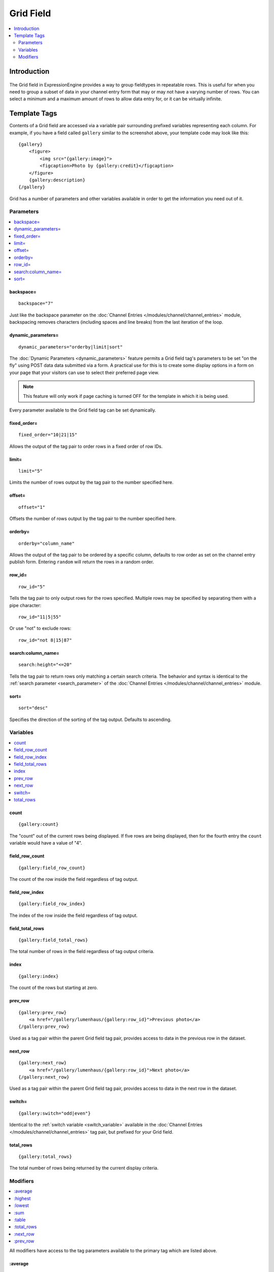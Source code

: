 ##########
Grid Field
##########
.. contents::
   :local:
   :depth: 2

************
Introduction
************

.. figure:: ../../images/grid.png
   :align: center
   :alt: Grid Field

The Grid field in ExpressionEngine provides a way to group fieldtypes in
repeatable rows. This is useful for when you need to group a subset of
data in your channel entry form that may or may not have a varying
number of rows. You can select a minimum and a maximum amount of rows
to allow data entry for, or it can be virtually infinite.

*************
Template Tags
*************

Contents of a Grid field are accessed via a variable pair surrounding
prefixed variables representing each column. For example, if you have
a field called ``gallery`` similar to the screenshot above, your
template code may look like this::

  {gallery}
      <figure>
          <img src="{gallery:image}">
          <figcaption>Photo by {gallery:credit}</figcaption>
      </figure>
      {gallery:description}
  {/gallery}

Grid has a number of parameters and other variables available in order
to get the information you need out of it.

Parameters
==========

.. contents::
   :local:
   :depth: 1

backspace=
----------

::

  backspace="7"

Just like the backspace parameter on the
:doc:`Channel Entries
</modules/channel/channel_entries>` module,
backspacing removes characters (including spaces and line breaks) from
the last iteration of the loop.

dynamic\_parameters=
--------------------

::

  dynamic_parameters="orderby|limit|sort"

The :doc:`Dynamic Parameters <dynamic_parameters>` feature permits a
Grid field tag's parameters to be set "on the fly" using POST data
data submitted via a form. A practical use for this is to create some
display options in a form on your page that your visitors can use to
select their preferred page view.

.. note:: This feature will only work if page caching is turned OFF for
  the template in which it is being used.

Every parameter available to the Grid field tag can be set dynamically.

fixed\_order=
-------------

::

  fixed_order="10|21|15"

Allows the output of the tag pair to order rows in a fixed order of
row IDs.

limit=
------

::

  limit="5"

Limits the number of rows output by the tag pair to the number specified
here.

offset=
-------

::

  offset="1"

Offsets the number of rows output by the tag pair to the number
specified here.

orderby=
--------

::

  orderby="column_name"

Allows the output of the tag pair to be ordered by a specific column,
defaults to row order as set on the channel entry publish form.
Entering ``random`` will return the rows in a random order.

row\_id=
--------

::

  row_id="5"

Tells the tag pair to only output rows for the rows specified. Multiple
rows may be specified by separating them with a pipe character::

  row_id="11|5|55"

Or use "not" to exclude rows::

  row_id="not 8|15|87"

search:column\_name=
--------------------

::

  search:height="<=20"

Tells the tag pair to return rows only matching a certain search
criteria. The behavior and syntax is identical to the
:ref:`search parameter <search_parameter>` of the :doc:`Channel Entries
</modules/channel/channel_entries>` module.

sort=
-----

::

  sort="desc"

Specifies the direction of the sorting of the tag output. Defaults
to ascending.

Variables
=========

.. contents::
   :local:
   :depth: 1

count
-----

::

  {gallery:count}

The "count" out of the current rows being displayed. If five rows
are being displayed, then for the fourth entry the ``count`` variable
would have a value of "4".

field_row_count
---------------

::

  {gallery:field_row_count}

The count of the row inside the field regardless of tag output.

field_row_index
---------------

::

  {gallery:field_row_index}

The index of the row inside the field regardless of tag output.

field\_total\_rows
------------------

::

  {gallery:field_total_rows}

The total number of rows in the field regardless of tag output criteria.

index
-----

::

  {gallery:index}

The count of the rows but starting at zero.

prev\_row
---------

::

  {gallery:prev_row}
      <a href="/gallery/lumenhaus/{gallery:row_id}">Previous photo</a>
  {/gallery:prev_row}

Used as a tag pair within the parent Grid field tag pair, provides
access to data in the previous row in the dataset.

next\_row
---------

::

  {gallery:next_row}
      <a href="/gallery/lumenhaus/{gallery:row_id}">Next photo</a>
  {/gallery:next_row}

Used as a tag pair within the parent Grid field tag pair, provides
access to data in the next row in the dataset.

switch=
-------

::

  {gallery:switch="odd|even"}

Identical to the :ref:`switch variable <switch_variable>` available in
the :doc:`Channel Entries
</modules/channel/channel_entries>` tag pair, but prefixed for your
Grid field.

total\_rows
-----------

::

  {gallery:total_rows}

The total number of rows being returned by the current display criteria.

Modifiers
=========

.. contents::
   :local:
   :depth: 1

All modifiers have access to the tag parameters available to the
primary tag which are listed above.

:average
--------

::

  {grid_field:average column="height" search:height=">55"}

Given a column name containing numeric data, returns the average of the
column values in that field, or in the dataset paired down by additional
criteria such as search.

:highest
--------

::

  {grid_field:highest column="height"}

Given a column name containing numeric data, returns the hightest of the
column values in that field, or in the dataset paired down by additional
criteria such as search.

:lowest
--------

::

  {grid_field:lowest column="height"}

Given a column name containing numeric data, returns the lowest of the
column values in that field, or in the dataset paired down by additional
criteria such as search.

:sum
--------

::

  {grid_field:sum column="height"}

Given a column name containing numeric data, returns the sum of the
column values in that field, or in the dataset paired down by additional
criteria such as search.

:table
------

::

  {grid_field:table cellspacing="0" cellpadding="0"}

Outputs the data in the Grid field as a table. All parameters available
to the primary tag are available in addition to these:

- **border=** Sets border attribute on the table's HTML element
- **cellspacing=** Sets cellspacing attribute on the table's HTML
  element
- **cellpadding=** Sets cellpadding attribute on the table's HTML
  element
- **class=** Sets class attribute on the table's HTML element
- **id=** Sets ID attribute on the table's HTML element
- **set_classes=** If set to 'y', adds column name to the class
  attribute of each cell.
- **set_widths=** If set to 'y', sets the same column widths configured
  for each column in the Grid field's settings.
- **width=** Sets width attribute on the table's HTML element

:total_rows
-----------

::

  {grid_field:total_rows search:height=">55"}

When outside of a Grid field tag pair, this modifier can be used to get
the total number of rows in a field given a specific criteria.

:next_row
---------

::

  {grid_field:next_row row_id="{segment_3}"}
      Next up: <a href="/gallery/photo/{grid_field:row_id}">{grid_field:title}</a>
  {/grid_field:next_row}

Given a row ID, this tag pair will provide access to the next row in the
field criteria. The ``row_id`` may be populated via a segment variable.

:prev_row
---------

::

  {grid_field:prev_row row_id="5"}
      Previous: <a href="/gallery/photo/{grid_field:row_id}">{grid_field:title}</a>
  {/grid_field:prev_row}

Given a row ID, this tag pair will provide access to the previous row in
the field criteria. The ``row_id`` may be populated via a segment
variable.